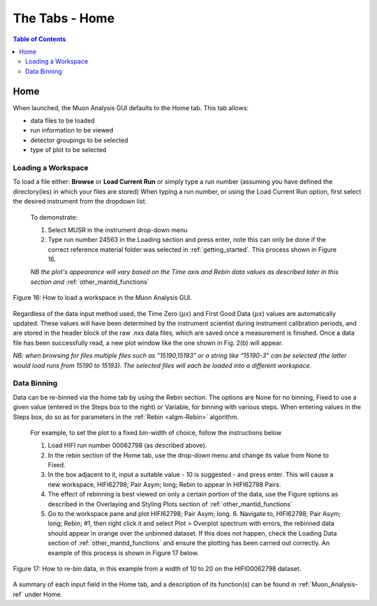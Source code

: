 .. _the_tabs_home:

========
The Tabs - Home
========

.. index:: The Tabs - Home

.. contents:: Table of Contents
  :local:

Home
====

When launched, the Muon Analysis GUI defaults to the Home tab. This tab allows: 

* data files to be loaded
* run information to be viewed
* detector groupings to be selected
* type of plot to be selected

Loading a Workspace
-------------------

To load a file either: **Browse** or **Load Current Run** or simply type a run number (assuming you have defined the directory(ies) in which your files are stored)
When typing a run number, or using the Load Current Run option, first select the desired instrument from the dropdown list. 
    
    To demonstrate: 
    
    1. Select MUSR in the instrument drop-down menu
    2. Type run number 24563 in the Loading section and press enter, note this can only be done if the correct reference material folder was selected in :ref:`getting_started`. This process shown in Figure 16.
    
    *NB the plot's appearance will vary based on the Time axis and Rebin data values as described later in this section and* :ref:`other_mantid_functions` 

.. figure:: /images/thetabshomefig16.gif
    :align: center

    Figure 16: How to load a workspace in the Muon Analysis GUI. 

Regardless of the data input method used, the Time Zero (:math:`{\mu s}`) and First Good Data (:math:`{\mu s}`) 
values are automatically updated. These values will have been determined by the instrument scientist during instrument calibration periods, and are stored in the header 
block of the raw .nxs data files, which are saved once a measurement is finished. Once a data file has been successfully read, a new plot window like the one shown in Fig. 2(b) will appear.

*NB: when browsing for files multiple files such as "15190,15193"  or a string like “15190-3” can be selected (the latter would load runs from 15190 to 15193). 
The selected files will each be loaded into a different workspace.*


Data Binning
------------

Data can be re-binned via the home tab by using the Rebin section. The options are None for no binning, Fixed to use a 
given value (entered in the Steps box to the right) or Variable, for binning 
with various steps. When entering values in the Steps box, do so as for parameters in the 
:ref:`Rebin <algm-Rebin>` algorithm.

    For example, to set the plot to a fixed bin-width of choice, follow the instructions below
    
    1.  Load HIFI run number 00062798 (as described above).
    2.  In the rebin section of the Home tab, use the drop-down menu and change its value from None to Fixed.
    3.  In the box adjacent to it, input a suitable value - 10 is suggested - and press enter. This will cause a new workspace, HIFI62798; Pair Asym; long; Rebin to appear in HIFI62798 Pairs.
    4.  The effect of rebinning is best viewed on only a certain portion of the data, use the Figure options as described in the Overlaying and Styling Plots section of :ref:`other_mantid_functions`
    5.  Go to the workspace pane and plot HIFI62798; Pair Asym; long.
	6.	Navigate to, HIFI62798; Pair Asym; long; Rebin; #1, then right click it and select Plot > Overplot spectrum with errors, 
        the rebinned data should appear in orange over the unbinned dataset. If this does not happen, check the Loading Data section of :ref:`other_mantid_functions` 
        and ensure the plotting has been carried out correctly. 
        An example of this process is shown in Figure 17 below.

.. figure:: /images/thetabshomefig17.gif
    :align: center

    Figure 17: How to re-bin data, in this example from a width of 10 to 20 on the HIFI00062798
    dataset.


A summary of each input field in the Home tab, and a description of its function(s) can be found in :ref:`Muon_Analysis-ref` under Home.